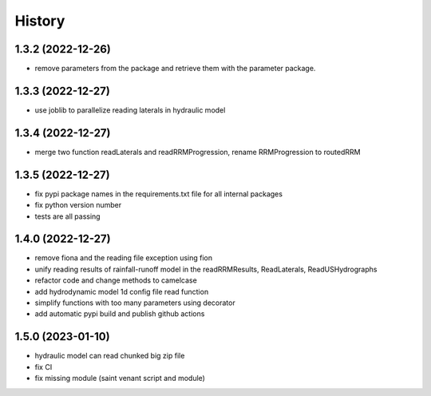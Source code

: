=======
History
=======

1.3.2 (2022-12-26)
------------------

* remove parameters from the package and retrieve them with the parameter package.


1.3.3 (2022-12-27)
------------------

* use joblib to parallelize reading laterals in hydraulic model


1.3.4 (2022-12-27)
------------------

* merge two function readLaterals and readRRMProgression, rename RRMProgression to routedRRM

1.3.5 (2022-12-27)
------------------

* fix pypi package names in the requirements.txt file for all internal packages
* fix python version number
* tests are all passing

1.4.0 (2022-12-27)
------------------

* remove fiona and the reading file exception using fion
* unify reading results of rainfall-runoff model in the readRRMResults, ReadLaterals, ReadUSHydrographs
* refactor code and change methods to camelcase
* add hydrodynamic model 1d config file read function
* simplify functions with too many parameters using decorator
* add automatic pypi build and publish github actions

1.5.0 (2023-01-10)
------------------
* hydraulic model can read chunked big zip file
* fix CI
* fix missing module (saint venant script and module)